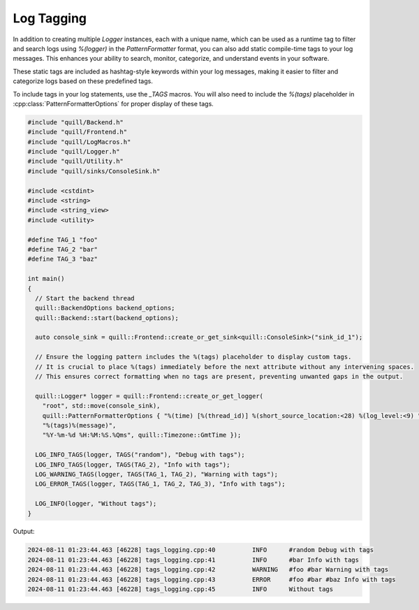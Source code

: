 .. title:: Log Tagging

Log Tagging
===========

In addition to creating multiple `Logger` instances, each with a unique name, which can be used as a runtime tag to filter and search logs using `%(logger)` in the `PatternFormatter` format, you can also add static compile-time tags to your log messages. This enhances your ability to search, monitor, categorize, and understand events in your software.

These static tags are included as hashtag-style keywords within your log messages, making it easier to filter and categorize logs based on these predefined tags.

To include tags in your log statements, use the `_TAGS` macros. You will also need to include the `%(tags)` placeholder in :cpp:class:`PatternFormatterOptions` for proper display of these tags.

.. code:: cpp

    #include "quill/Backend.h"
    #include "quill/Frontend.h"
    #include "quill/LogMacros.h"
    #include "quill/Logger.h"
    #include "quill/Utility.h"
    #include "quill/sinks/ConsoleSink.h"

    #include <cstdint>
    #include <string>
    #include <string_view>
    #include <utility>

    #define TAG_1 "foo"
    #define TAG_2 "bar"
    #define TAG_3 "baz"

    int main()
    {
      // Start the backend thread
      quill::BackendOptions backend_options;
      quill::Backend::start(backend_options);

      auto console_sink = quill::Frontend::create_or_get_sink<quill::ConsoleSink>("sink_id_1");

      // Ensure the logging pattern includes the %(tags) placeholder to display custom tags.
      // It is crucial to place %(tags) immediately before the next attribute without any intervening spaces.
      // This ensures correct formatting when no tags are present, preventing unwanted gaps in the output.

      quill::Logger* logger = quill::Frontend::create_or_get_logger(
        "root", std::move(console_sink),
        quill::PatternFormatterOptions { "%(time) [%(thread_id)] %(short_source_location:<28) %(log_level:<9) "
        "%(tags)%(message)",
        "%Y-%m-%d %H:%M:%S.%Qms", quill::Timezone::GmtTime });

      LOG_INFO_TAGS(logger, TAGS("random"), "Debug with tags");
      LOG_INFO_TAGS(logger, TAGS(TAG_2), "Info with tags");
      LOG_WARNING_TAGS(logger, TAGS(TAG_1, TAG_2), "Warning with tags");
      LOG_ERROR_TAGS(logger, TAGS(TAG_1, TAG_2, TAG_3), "Info with tags");

      LOG_INFO(logger, "Without tags");
    }

Output:

.. code:: shell

    2024-08-11 01:23:44.463 [46228] tags_logging.cpp:40          INFO      #random Debug with tags
    2024-08-11 01:23:44.463 [46228] tags_logging.cpp:41          INFO      #bar Info with tags
    2024-08-11 01:23:44.463 [46228] tags_logging.cpp:42          WARNING   #foo #bar Warning with tags
    2024-08-11 01:23:44.463 [46228] tags_logging.cpp:43          ERROR     #foo #bar #baz Info with tags
    2024-08-11 01:23:44.463 [46228] tags_logging.cpp:45          INFO      Without tags